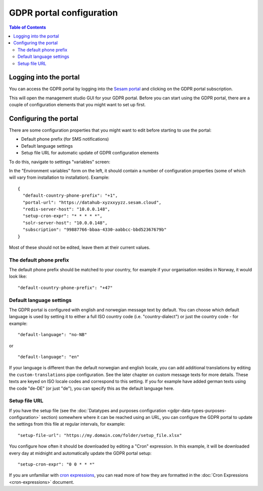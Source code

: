 .. _gdpr_portal_configuration:

=========================
GDPR portal configuration
=========================

.. contents:: Table of Contents
   :depth: 2
   :local:

Logging into the portal
=======================

You can access the GDPR portal by logging into the `Sesam portal <https://portal.sesam.io>`_   and clicking
on the GDPR portal subscription.

This will open the management studio GUI for your GDPR portal. Before you can start using the GDPR portal,
there are a couple of configuration elements that you might want to set up first.

Configuring the portal
======================

There are some configuration properties that you might want to edit before starting to use the portal:

* Default phone prefix (for SMS notifications)
* Default language settings
* Setup file URL for automatic update of GDPR configuration elements

To do this, navigate to settings "variables" screen:

.. image:: images/node-metadata.png
    :width: 800px
    :align: center
    :alt: Sesam

In the "Environment variables" form on the left, it should contain a number of configuration properties
(some of which will vary from installation to installation). Example:

::

    {
      "default-country-phone-prefix": "+1",
      "portal-url": "https://datahub-xyzxxyyzz.sesam.cloud",
      "redis-server-host": "10.0.0.148",
      "setup-cron-expr": "* * * * *",
      "solr-server-host": "10.0.0.148",
      "subscription": "99887766-bbaa-4330-aabbcc-bbd52367679b"
    }

Most of these should not be edited, leave them at their current values.

The default phone prefix
------------------------

The default phone prefix should be matched to your country, for example if your organisation resides
in Norway, it would look like:

::

    "default-country-phone-prefix": "+47"


Default language settings
-------------------------

The GDPR portal is configured with english and norwegian message text by default. You can choose which default
language is used by setting it to either a full ISO country code (i.e. "country-dialect") or just
the country code - for example:

::

  "default-language": "no-NB"

or

::

  "default-language": "en"


If your language is different than the default norwegian and english locale, you can add additional
translations by editing the ``custom-translations`` pipe configuration. See the later chapter on custom message texts
for more details. These texts are keyed on ISO locale codes and correspond to this setting. If you for example have
added german texts using the code "de-DE" (or just "de"), you can specify this as the default language here.

Setup file URL
--------------

If you have the setup file (see the :doc:`Datatypes and purposes configuration <gdpr-data-types-purposes-configuration>` section)
somewhere where it can be reached using an URL, you can configure the GDPR portal to update the settings from this
file at regular intervals, for example:

::

  "setup-file-url": "https://my.domain.com/folder/setup_file.xlsx"


You configure how often it should be downloaded by editing a "Cron" expression. In this example, it will
be downloaded every day at midnight and automatically update the GDPR portal setup:

::

  "setup-cron-expr": "0 0 * * *"


If you are unfamiliar with `cron expressions <https://en.wikipedia.org/wiki/Cron>`_, you can read more of how
they are formatted in the :doc:`Cron Expressions <cron-expressions>` document.
